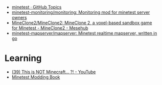 :PROPERTIES:
:ID:       6904b2ed-bfc9-4485-aab1-28bdbec44b89
:END:
- [[https://github.com/topics/minetest][minetest · GitHub Topics]]
- [[https://github.com/minetest-monitoring/monitoring][minetest-monitoring/monitoring: Monitoring mod for minetest server owners]]
- [[https://git.minetest.land/MineClone2/MineClone2#target][MineClone2/MineClone2: MineClone 2, a voxel-based sandbox game for Minetest - MineClone2 - Mesehub]]
- [[https://github.com/minetest-mapserver/mapserver][minetest-mapserver/mapserver: Minetest realtime mapserver, written in go]]

* Learning

- [[https://www.youtube.com/watch?v=g6Fyav6FiIs&t=2s][(39) This is NOT Minecraft... ?! - YouTube]]
- [[https://rubenwardy.com/minetest_modding_book/en/index.html][Minetest Modding Book]]
